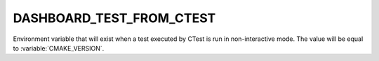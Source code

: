 DASHBOARD_TEST_FROM_CTEST
-------------------------

Environment variable that will exist when a test executed by CTest is run
in non-interactive mode. The value will be equal to :variable:`CMAKE_VERSION`.
